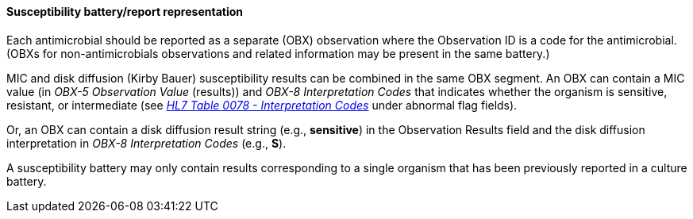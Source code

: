 ==== Susceptibility battery/report representation
[v291_section="7.5.5.2"]

Each antimicrobial should be reported as a separate (OBX) observation where the Observation ID is a code for the antimicrobial. (OBXs for non-antimicrobials observations and related information may be present in the same battery.)

MIC and disk diffusion (Kirby Bauer) susceptibility results can be combined in the same OBX segment. An OBX can contain a MIC value (in _OBX-5 Observation Value_ (results)) and _OBX-8 Interpretation Codes_ that indicates whether the organism is sensitive, resistant, or intermediate (see file:///E:\V2\v2.9%20final%20Nov%20from%20Frank\V29_CH02C_Tables.docx#HL70078[_HL7 Table 0078 - Interpretation Codes_] under abnormal flag fields).

Or, an OBX can contain a disk diffusion result string (e.g., *sensitive*) in the Observation Results field and the disk diffusion interpretation in _OBX-8 Interpretation Codes_ (e.g., *S*).

A susceptibility battery may only contain results corresponding to a single organism that has been previously reported in a culture battery.

